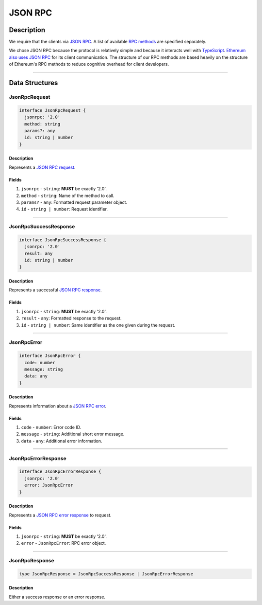 ########
JSON RPC
########

***********
Description
***********
We require that the clients via `JSON RPC`_. A list of available `RPC methods`_ are specified separately.

We chose JSON RPC because the protocol is relatively simple and because it interacts well with `TypeScript`_. `Ethereum also uses JSON RPC`_ for its client communication. The structure of our RPC methods are based heavily on the structure of Ethereum's RPC methods to reduce cognitive overhead for client developers.

-------------------------------------------------------------------------------


***************
Data Structures
***************

JsonRpcRequest
==============

.. code-block:: typescript

   interface JsonRpcRequest {
     jsonrpc: '2.0'
     method: string
     params?: any
     id: string | number
   }

Description
-----------
Represents a `JSON RPC request`_.

Fields
------
1. ``jsonrpc`` - ``string``: **MUST** be exactly '2.0'.
2. ``method`` - ``string``: Name of the method to call.
3. ``params?`` - ``any``: Formatted request parameter object.
4. ``id`` - ``string | number``: Request identifier.

-------------------------------------------------------------------------------


JsonRpcSuccessResponse
======================

.. code-block:: typescript

   interface JsonRpcSuccessResponse {
     jsonrpc: '2.0'
     result: any
     id: string | number
   }

Description
-----------
Represents a successful `JSON RPC response`_.

Fields
------
1. ``jsonrpc`` - ``string``: **MUST** be exactly '2.0'.
2. ``result`` - ``any``: Formatted response to the request.
3. ``id`` - ``string | number``: Same identifier as the one given during the request.

-------------------------------------------------------------------------------


JsonRpcError
============

.. code-block:: typescript

   interface JsonRpcError {
     code: number
     message: string
     data: any
   }

Description
-----------
Represents information about a `JSON RPC error`_.

Fields
------
1. ``code`` - ``number``: Error code ID.
2. ``message`` - ``string``: Additional short error message.
3. ``data`` - ``any``: Additional error information.

-------------------------------------------------------------------------------


JsonRpcErrorResponse
====================

.. code-block:: typescript

   interface JsonRpcErrorResponse {
     jsonrpc: '2.0'
     error: JsonRpcError
   }

Description
-----------
Represents a `JSON RPC error response`_ to request.

Fields
------
1. ``jsonrpc`` - ``string``: **MUST** be exactly '2.0'.
2. ``error`` - ``JsonRpcError``: RPC error object.

-------------------------------------------------------------------------------


JsonRpcResponse
===============

.. code-block:: typescript

   type JsonRpcResponse = JsonRpcSuccessResponse | JsonRpcErrorResponse

Description
-----------
Either a success response or an error response.


.. References

.. _`RPC methods`: ../03-client/rpc-methods.html
.. _`JSON RPC`: https://www.jsonrpc.org/specification
.. _`TypeScript`: https://www.typescriptlang.org/
.. _`Ethereum also uses JSON RPC`: https://github.com/ethereum/wiki/wiki/JSON-RPC
.. _`JSON RPC request`: https://www.jsonrpc.org/specification#request_object
.. _`JSON RPC error response`:
.. _`JSON RPC response`: https://www.jsonrpc.org/specification#response_object
.. _`JSON RPC error`: https://www.jsonrpc.org/specification#error_object
